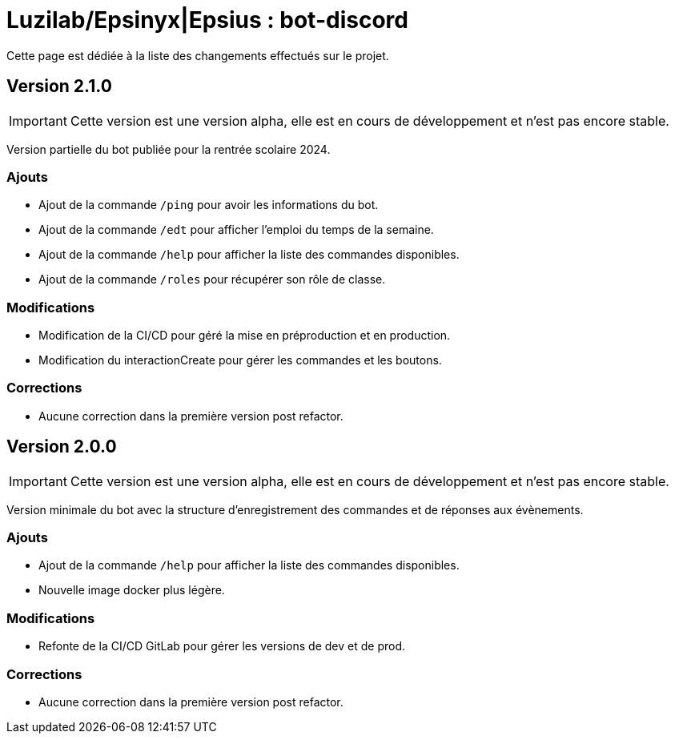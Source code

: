 = Luzilab/{org} : bot-discord
:org: Epsinyx|Epsius
ifdef::env-gitlab[]
:org: Epsinyx
endif::[]
ifdef::env-github[]
:org: Epsius
endif::[]

Cette page est dédiée à la liste des changements effectués sur le projet.

== Version 2.1.0

IMPORTANT: Cette version est une version alpha, elle est en cours de développement et n'est pas encore stable.

Version partielle du bot publiée pour la rentrée scolaire 2024.

=== Ajouts

* Ajout de la commande `/ping` pour avoir les informations du bot.
* Ajout de la commande `/edt` pour afficher l'emploi du temps de la semaine.
* Ajout de la commande `/help` pour afficher la liste des commandes disponibles.
* Ajout de la commande `/roles` pour récupérer son rôle de classe.

=== Modifications
* Modification de la CI/CD pour géré la mise en préproduction et en production.
* Modification du interactionCreate pour gérer les commandes et les boutons.

=== Corrections
* Aucune correction dans la première version post refactor.

== Version 2.0.0

IMPORTANT: Cette version est une version alpha, elle est en cours de développement et n'est pas encore stable.

Version minimale du bot avec la structure d'enregistrement des commandes et de réponses aux évènements.

=== Ajouts

* Ajout de la commande `/help` pour afficher la liste des commandes disponibles.
* Nouvelle image docker plus légère.

=== Modifications
* Refonte de la CI/CD GitLab pour gérer les versions de dev et de prod.

=== Corrections
* Aucune correction dans la première version post refactor.
